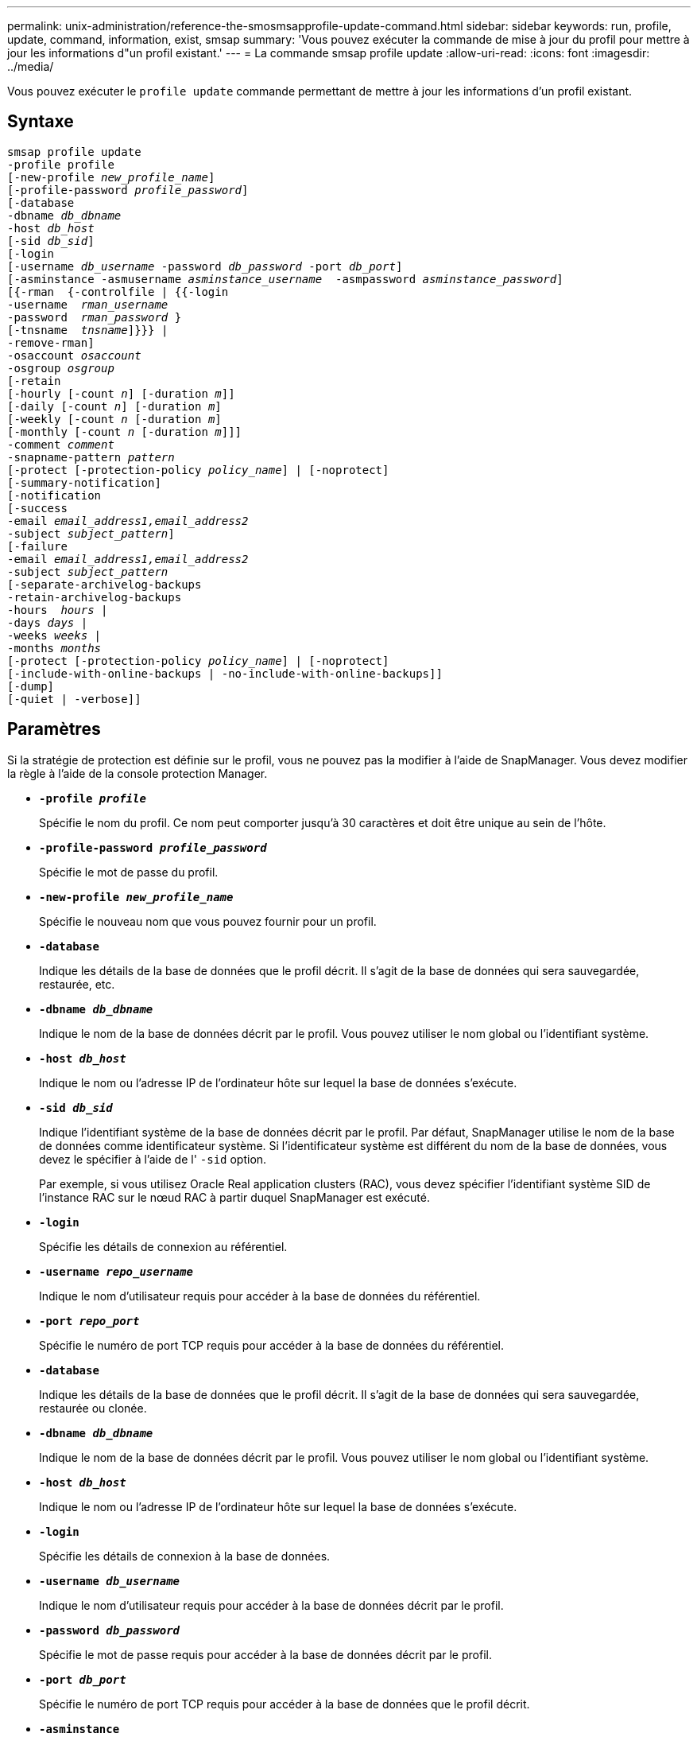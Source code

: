 ---
permalink: unix-administration/reference-the-smosmsapprofile-update-command.html 
sidebar: sidebar 
keywords: run, profile, update, command, information, exist, smsap 
summary: 'Vous pouvez exécuter la commande de mise à jour du profil pour mettre à jour les informations d"un profil existant.' 
---
= La commande smsap profile update
:allow-uri-read: 
:icons: font
:imagesdir: ../media/


[role="lead"]
Vous pouvez exécuter le `profile update` commande permettant de mettre à jour les informations d'un profil existant.



== Syntaxe

[listing, subs="+macros"]
----
pass:quotes[smsap profile update
-profile profile
[-new-profile _new_profile_name_\]
[-profile-password _profile_password_\]
[-database
-dbname _db_dbname_
-host _db_host_
[-sid _db_sid_\]
[-login
[-username _db_username_ -password _db_password_ -port _db_port_\]
[-asminstance -asmusername _asminstance_username_  -asmpassword _asminstance_password_\]]
pass:quotes[[{-rman  {-controlfile | {{-login
-username  _rman_username_
-password  _rman_password_ }
[-tnsname  _tnsname_\]}}} |
-remove-rman\]
-osaccount _osaccount_
-osgroup _osgroup_
[-retain
[-hourly [-count _n_\] [-duration _m_\]\]
[-daily [-count _n_\] [-duration _m_\]]
pass:quotes[[-weekly [-count _n_] pass:quotes[[-duration _m_]]
pass:quotes[[-monthly [-count _n_] pass:quotes[[-duration _m_]]]]
pass:quotes[-comment _comment_
-snapname-pattern _pattern_
[-protect [-protection-policy _policy_name_\] | [-noprotect\]]
[-summary-notification]
[-notification
[-success
pass:quotes[-email _email_address1,email_address2_
-subject _subject_pattern_\]
[-failure
-email _email_address1,email_address2_
-subject _subject_pattern_]
pass:quotes[[-separate-archivelog-backups
-retain-archivelog-backups
-hours  _hours_ |
-days _days_ |
-weeks _weeks_ |
-months _months_
[-protect [-protection-policy _policy_name_\] | [-noprotect\]]
[-include-with-online-backups | -no-include-with-online-backups]]
[-dump]
[-quiet | -verbose]]
----


== Paramètres

Si la stratégie de protection est définie sur le profil, vous ne pouvez pas la modifier à l'aide de SnapManager. Vous devez modifier la règle à l'aide de la console protection Manager.

* ``*-profile _profile_*``
+
Spécifie le nom du profil. Ce nom peut comporter jusqu'à 30 caractères et doit être unique au sein de l'hôte.

* ``*-profile-password _profile_password_*``
+
Spécifie le mot de passe du profil.

* ``*-new-profile _new_profile_name_*``
+
Spécifie le nouveau nom que vous pouvez fournir pour un profil.

* ``*-database*``
+
Indique les détails de la base de données que le profil décrit. Il s'agit de la base de données qui sera sauvegardée, restaurée, etc.

* ``*-dbname _db_dbname_*``
+
Indique le nom de la base de données décrit par le profil. Vous pouvez utiliser le nom global ou l'identifiant système.

* ``*-host _db_host_*``
+
Indique le nom ou l'adresse IP de l'ordinateur hôte sur lequel la base de données s'exécute.

* ``*-sid _db_sid_*``
+
Indique l'identifiant système de la base de données décrit par le profil. Par défaut, SnapManager utilise le nom de la base de données comme identificateur système. Si l'identificateur système est différent du nom de la base de données, vous devez le spécifier à l'aide de l' `-sid` option.

+
Par exemple, si vous utilisez Oracle Real application clusters (RAC), vous devez spécifier l'identifiant système SID de l'instance RAC sur le nœud RAC à partir duquel SnapManager est exécuté.

* ``*-login*``
+
Spécifie les détails de connexion au référentiel.

* ``*-username _repo_username_*``
+
Indique le nom d'utilisateur requis pour accéder à la base de données du référentiel.

* ``*-port _repo_port_*``
+
Spécifie le numéro de port TCP requis pour accéder à la base de données du référentiel.

* ``*-database*``
+
Indique les détails de la base de données que le profil décrit. Il s'agit de la base de données qui sera sauvegardée, restaurée ou clonée.

* ``*-dbname _db_dbname_*``
+
Indique le nom de la base de données décrit par le profil. Vous pouvez utiliser le nom global ou l'identifiant système.

* ``*-host _db_host_*``
+
Indique le nom ou l'adresse IP de l'ordinateur hôte sur lequel la base de données s'exécute.

* ``*-login*``
+
Spécifie les détails de connexion à la base de données.

* ``*-username _db_username_*``
+
Indique le nom d'utilisateur requis pour accéder à la base de données décrit par le profil.

* ``*-password _db_password_*``
+
Spécifie le mot de passe requis pour accéder à la base de données décrit par le profil.

* ``*-port _db_port_*``
+
Spécifie le numéro de port TCP requis pour accéder à la base de données que le profil décrit.

* ``*-asminstance*``
+
Spécifie les informations d'identification utilisées pour se connecter à l'instance ASM (Automatic Storage Management).

* ``*-asmusername _asminstance_username_*``
+
Indique le nom d'utilisateur utilisé pour se connecter à l'instance ASM.

* ``*-asmpassword _asminstance_password_*``
+
Spécifie le mot de passe utilisé pour se connecter à l'instance ASM.

* ``*-osaccount _osaccount_*``
+
Spécifie le nom du compte utilisateur de la base de données Oracle. SnapManager utilise ce compte pour effectuer les opérations Oracle telles que le démarrage et l'arrêt. Il s'agit généralement de l'utilisateur qui possède le logiciel Oracle sur l'hôte, par exemple, orasid.

* ``*-osgroup _osgroup_*``
+
Spécifie le nom du groupe de bases de données Oracle associé au compte orasID.

* ``*-retain [-hourly [-count _n_] [-duration _m_]] [-daily [-count _n_] [-duration _m_]] [-weekly [-count _n_][-duration _m_]] [-monthly [-count _n_][-duration _m_]]*``
+
Spécifie la classe de rétention (horaire, quotidien, hebdomadaire, mensuelle) pour une sauvegarde.

+
Pour chaque classe de rétention, un nombre de rétention, une durée de rétention ou les deux peuvent être spécifiés. La durée est exprimée en unités de la classe (par exemple, heures pour l'heure ou jours pour le quotidien). Par exemple, si l'utilisateur indique uniquement une durée de conservation de 7 pour les sauvegardes quotidiennes, SnapManager ne limite pas le nombre de sauvegardes quotidiennes du profil (car le nombre de rétention est 0), mais SnapManager supprimera automatiquement les sauvegardes quotidiennes créées il y a plus de 7 jours.

* ``*-comment comment*``
+
Spécifie le commentaire pour un profil.

* ``*-snapname-pattern _pattern_*``
+
Spécifie le modèle de nom pour les copies Snapshot. Vous pouvez également inclure du texte personnalisé, par exemple HAOPS pour les opérations hautement disponibles, dans tous les noms de copie Snapshot. Vous pouvez modifier le schéma de nommage des copies Snapshot lorsque vous créez un profil ou après sa création. La mise à jour de la grille s'applique uniquement aux copies Snapshot qui n'ont pas encore eu lieu. Les copies Snapshot qui existent conservent le modèle Snapname précédent. Vous pouvez utiliser plusieurs variables dans le texte du motif.

* ``*-protect [-protection-policy _policy_name_] | [-noprotect]*``
+
Indique si la sauvegarde doit être protégée sur le stockage secondaire ou non.

+

NOTE: Si `-protect` est spécifié sans `-protection-policy`, le dataset ne dispose alors pas d'une règle de protection. Si `-protect` est spécifié et `-protection-policy` n'est pas défini lorsque le profil est créé, il peut être défini ultérieurement par `smsap profile update` Commande ou définie par l'administrateur du stockage à l'aide de la console de protection Manager .

+
Le `-noprotect` option spécifie de ne pas protéger le profil sur le stockage secondaire.

* ``*-summary-notification*``
+
Indique que la notification par e-mail sommaire est activée pour le profil existant.

* ``*-notification  [-success-email  _e-mail_address1,e-mail address2_  -subject  _subject_pattern_]*``
+
Active la notification par e-mail pour le profil existant afin que les e-mails soient reçus par les destinataires lorsque l'opération SnapManager réussit. Vous devez entrer une ou plusieurs adresses e-mail auxquelles les alertes e-mail seront envoyées et un modèle d'objet d'e-mail pour le profil existant.

+
Vous pouvez modifier le texte de l'objet lors de la mise à jour du profil ou inclure un objet personnalisé. L'objet mis à jour s'applique uniquement aux e-mails non envoyés. Vous pouvez utiliser plusieurs variables pour l'objet de l'e-mail.

* ``*-notification  [-failure  -email  _e-mail_address1,e-mail address2_  -subject  _subject_pattern_]*``
+
Active la notification par e-mail pour le profil existant afin que les e-mails soient reçus par les destinataires en cas d'échec de l'opération SnapManager. Vous devez entrer une ou plusieurs adresses e-mail auxquelles les alertes e-mail seront envoyées et un modèle d'objet d'e-mail pour le profil existant.

+
Vous pouvez modifier le texte de l'objet lors de la mise à jour du profil ou inclure un objet personnalisé. L'objet mis à jour s'applique uniquement aux e-mails non envoyés. Vous pouvez utiliser plusieurs variables pour l'objet de l'e-mail.

* ``*-separate-archivelog-backups*``
+
Sépare la sauvegarde du journal d'archivage de la sauvegarde des fichiers de données. Il s'agit d'un paramètre facultatif que vous pouvez fournir lors de la création du profil. Une fois les sauvegardes séparées, vous pouvez créer une sauvegarde de fichiers de données uniquement ou des journaux d'archivage uniquement.

* ``*-retain-archivelog-backups -hours _hours_ | -days _days_ | -weeks _weeks_| -months _months_*``
+
Indique que les sauvegardes du journal d'archivage sont conservées en fonction de la durée de conservation du journal d'archivage (horaire, quotidien, hebdomadaire, mensuel).

* ``*-protect [-protection-policy _policy_name_] | -noprotect*``
+
Indique que les fichiers journaux d'archives sont protégés en fonction de la stratégie de protection du journal d'archivage.

+
Indique que les fichiers journaux d'archives ne sont pas protégés à l'aide de l' `-noprotect` option.

* ``*-include-with-online-backups | -no-include-with-online-backups*``
+
Indique que la sauvegarde du journal d'archivage est incluse avec la sauvegarde de base de données en ligne.

+
Indique que les sauvegardes du journal d'archivage ne sont pas incluses avec la sauvegarde de base de données en ligne.

* ``*-dump*``
+
Indique que les fichiers de vidage sont collectés après l'opération de création de profil réussie.

* ``*-quiet*``
+
Affiche uniquement les messages d'erreur dans la console. La valeur par défaut est d'afficher les messages d'erreur et d'avertissement.

* ``*-verbose*``
+
Affiche les messages d'erreur, d'avertissement et d'information dans la console.





== Exemple

L'exemple suivant modifie les informations de connexion de la base de données décrites par le profil et la notification par e-mail est configurée pour ce profil :

[listing]
----
smsap profile update -profile SALES1 -database -dbname SALESDB
 -sid SALESDB -login -username admin2 -password d4jPe7bw -port 1521
-host server1 -profile-notification -success -e-mail Preston.Davis@org.com -subject success
Operation Id [8abc01ec0e78ec33010e78ec3b410001] succeeded.
----